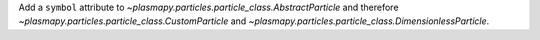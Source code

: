 Add a ``symbol`` attribute to `~plasmapy.particles.particle_class.AbstractParticle`
and therefore `~plasmapy.particles.particle_class.CustomParticle` and
`~plasmapy.particles.particle_class.DimensionlessParticle`.